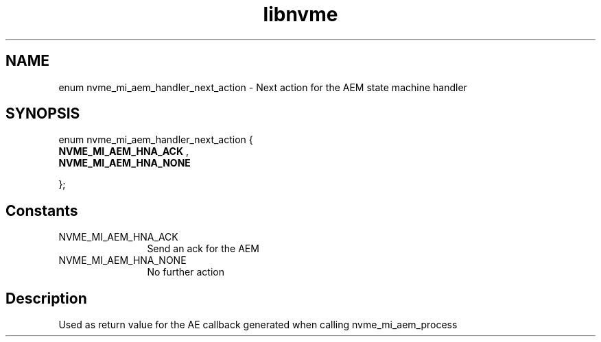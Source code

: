 .TH "libnvme" 9 "enum nvme_mi_aem_handler_next_action" "July 2025" "API Manual" LINUX
.SH NAME
enum nvme_mi_aem_handler_next_action \- Next action for the AEM state machine handler
.SH SYNOPSIS
enum nvme_mi_aem_handler_next_action {
.br
.BI "    NVME_MI_AEM_HNA_ACK"
, 
.br
.br
.BI "    NVME_MI_AEM_HNA_NONE"

};
.SH Constants
.IP "NVME_MI_AEM_HNA_ACK" 12
Send an ack for the AEM
.IP "NVME_MI_AEM_HNA_NONE" 12
No further action
.SH "Description"
Used as return value for the AE callback generated when calling nvme_mi_aem_process
